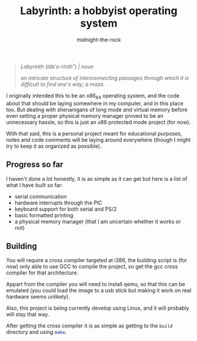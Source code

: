 
#+author: midnight-the-rock
#+title: Labyrinth: a hobbyist operating system

#+begin_quote

/Labyrinth/ (/lăb′ə-rĭnth″/) /| noun/

/an intricate structure of interconnecting passages through which it is difficult to find one's way; a maze./

#+end_quote

I originally intended this to be an x86_64 operating system, and the code about that should be laying somewhere in my computer, and in this place too. But dealing with shenanigans of long mode and virtual memory before even setting a proper physical memory manager proved to be an unnecessary hassle, so this is just an x86 protected mode project (for now).

With that said, this is a personal project meant for educational purposes, notes and code comments will be laying around everywhere (though I might try to keep it as organized as possible).

** Progress so far

I haven't done a lot honestly, it is as simple as it can get but here is a list of what I have built so far:

- serial communication
- hardware interrupts through the PIC 
- keyboard support for both serial and PS/2
- basic formatted printing
- a physical memory manager (that I am uncertain whether it works or not)

** Building

You will require a cross compiler targeted at i386, the building script is (for now) only able to use GCC to compile the project, so get the gcc cross compiler for that architecture. 

Appart from the compiler you will need to install qemu, so that this can be emulated (you could load the image to a usb stick but making it work on real hardware seems unlikely).

Also, this project is being currently develop using Linux, and it will probably will stay that way.

After getting the cross compiler it is as simple as getting to the src_sh{build} directory and using src_sh{make}.


